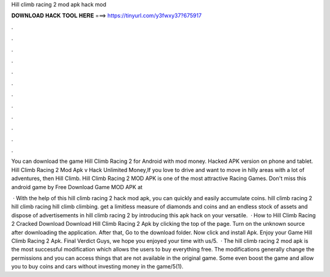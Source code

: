 Hill climb racing 2 mod apk hack mod



𝐃𝐎𝐖𝐍𝐋𝐎𝐀𝐃 𝐇𝐀𝐂𝐊 𝐓𝐎𝐎𝐋 𝐇𝐄𝐑𝐄 ===> https://tinyurl.com/y3fwxy37?675917



.



.



.



.



.



.



.



.



.



.



.



.

You can download the game Hill Climb Racing 2 for Android with mod money. Hacked APK version on phone and tablet. Hill Climb Racing 2 Mod Apk v Hack Unlimited Money,If you love to drive and want to move in hilly areas with a lot of adventures, then Hill Climb. Hill Climb Racing 2 MOD APK is one of the most attractive Racing Games. Don't miss this android game by Free Download Game MOD APK at 

 · With the help of this hill climb racing 2 hack mod apk, you can quickly and easily accumulate coins. hill climb racing 2 hill climb racing hill climb climbing. get a limitless measure of diamonds and coins and an endless stock of assets and dispose of advertisements in hill climb racing 2 by introducing this apk hack on your versatile.  · How to Hill Climb Racing 2 Cracked Download Download Hill Climb Racing 2 Apk by clicking the top of the page. Turn on the unknown source after downloading the application. After that, Go to the download folder. Now click and install Apk. Enjoy your Game Hill Climb Racing 2 Apk. Final Verdict Guys, we hope you enjoyed your time with us/5.  · The hill climb racing 2 mod apk is the most successful modification which allows the users to buy everything free. The modifications generally change the permissions and you can access things that are not available in the original game. Some even boost the game and allow you to buy coins and cars without investing money in the game/5(1).
